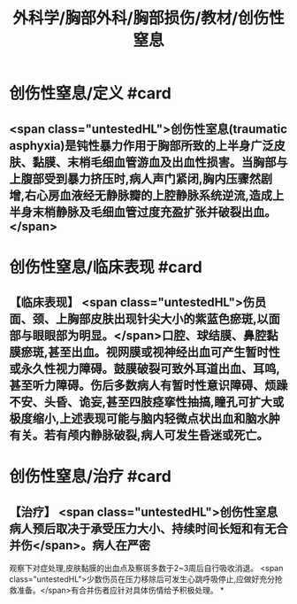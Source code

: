 #+title: 外科学/胸部外科/胸部损伤/教材/创伤性窒息
#+deck: 外科学::胸部外科::胸部损伤::教材::创伤性窒息

* 创伤性窒息/定义 #card
:PROPERTIES:
:id: 62523b4f-f3e5-4010-b21d-f517f0226cc7
:END:
** <span class="untestedHL">创伤性室息(traumatic asphyxia)是钝性暴力作用于胸部所致的上半身广泛皮肤、黏膜、末梢毛细血管游血及出血性损害。当胸部与上腹部受到暴力挤压时,病人声门紧闭,胸内压骤然剧增,右心房血液经无静脉瓣的上腔静脉系统逆流,造成上半身末梢静脉及毛细血管过度充盈扩张并破裂出血。</span>
* 创伤性窒息/临床表现 #card
:PROPERTIES:
:id: 62523b92-686e-45c1-8b9d-b23be066f31e
:END:
** 【临床表现】 <span class="untestedHL">伤员面、颈、上胸部皮肤出现针尖大小的紫蓝色瘀斑,以面部与眼眼部为明显。</span>口腔、球结膜、鼻腔黏膜瘀斑,甚至出血。视网膜或视神经出血可产生暂时性或永久性视力障碍。鼓膜破裂可致外耳道出血、耳鸣,甚至听力障碍。伤后多数病人有暂时性意识障碍、烦躁不安、头昏、诡妄,甚至四肢痉挛性抽搞,瞳孔可扩大或极度缩小,上述表现可能与脑内轻微点状出血和脑水肿有关。若有颅内静脉破裂,病人可发生昏迷或死亡。
* 创伤性窒息/治疗 #card
:PROPERTIES:
:id: 62523b9c-cc31-42b3-8423-d71fdd71a814
:END:
** 【治疗】 <span class="untestedHL">创伤性室息病人预后取决于承受压力大小、持续时间长短和有无合并伤</span>。病人在严密
观察下对症处理,皮肤黏膜的出血点及察斑多数于2~3周后自行吸收消退。 <span class="untestedHL">少数伤员在压力移除后可发生心跳呼吸停止,应做好充分抢救准备。</span>有合并伤者应针对具体伤情给予积极处理。
*